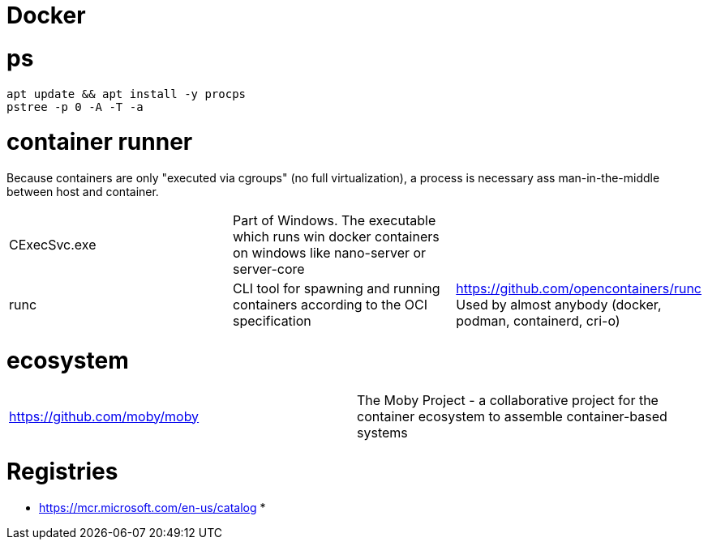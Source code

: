 # Docker

# ps

```
apt update && apt install -y procps
pstree -p 0 -A -T -a
```

# container runner

Because containers are only "executed via cgroups" (no full virtualization), a process is necessary ass man-in-the-middle between host and container.

|===
|CExecSvc.exe|Part of Windows. The executable which runs win docker containers on windows like nano-server or server-core|
|runc
a|CLI tool for spawning and running containers according to the OCI specification|https://github.com/opencontainers/runc +
Used by almost anybody (docker, podman, containerd, cri-o)
|===

# ecosystem

|===
|https://github.com/moby/moby|The Moby Project - a collaborative project for the container ecosystem to assemble container-based systems
|===

# Registries

* https://mcr.microsoft.com/en-us/catalog
* 
